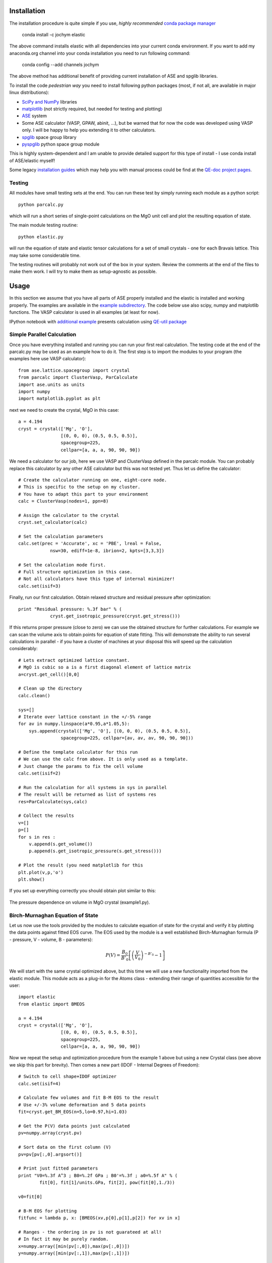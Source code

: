 Installation
============

The installation procedure is quite simple if you use, *highly recommended*
`conda package manager <http://conda.pydata.org/miniconda.html>`_

    conda install -c jochym elastic

The above command installs elastic with all dependencies into your current
conda environment. If you want to add my anaconda.org channel into your conda
installation you need to run following command:

    conda config --add channels jochym

The above method has additional benefit of providing current installation of
ASE and spglib libraries.

To install the code *pedestrian way* you need to install following python 
packages (most, if not all, are available in major linux distributions):

* `SciPy and NumPy <http://www.scipy.org/>`_ libraries
* `matplotlib <http://matplotlib.sourceforge.net/>`_ (not strictly required,
  but needed for testing and plotting)
* `ASE <https://wiki.fysik.dtu.dk/ase/>`_ system
* Some ASE calculator (VASP, GPAW, abinit, ...), but be warned that for now 
  the code was developed using VASP only. I will be happy to help you extending
  it to other calculators.
* `spglib <http://spglib.sourceforge.net/>`_ space group library 
* `pyspglib <http://spglib.sourceforge.net/pyspglibForASE/>`_ python space group module

This is highly system-dependent and I am unable to provide detailed support for
this type of install - I use conda install of ASE/elastic myself!

Some legacy `installation guides <https://github.com/jochym/qe-doc/blob/master/Installation.ipynb>`_ 
which may help you with manual process could be find at the 
`QE-doc project pages <https://jochym.github.io/qe-doc/>`_.

Testing
-------

All modules have small testing sets at the end. You can run these test by 
simply running each module as a python script::

    python parcalc.py

which will run a short series of single-point calculations on the MgO unit
cell and plot the resulting equation of state. 

The main module testing routine::

    python elastic.py

will run the equation of state and elastic tensor calculations for a set of 
small crystals - one for each Bravais lattice. This may take some considerable
time. 

The testing routines will probably not work out of the box in your system.
Review the comments at the end of the files to make them work. I will try to make 
them as setup-agnostic as possible.

Usage
=====

In this section we assume that you have all parts of ASE properly installed and 
the elastic is installed and working properly. The examples are available in the 
`example subdirectory <http://bazaar.launchpad.net/~jochym/elastic/trunk/files/head:/example/>`_. 
The code below use also scipy, numpy and matplotlib functions. 
The VASP calculator is used in all examples (at least for now).

IPython notebook with `additional example <http://nbviewer.ipython.org/github/jochym/qe-doc/blob/master/Elastic_constants.ipynb>`_ 
presents calculation using `QE-util package <https://github.com/jochym/qe-util>`_ 

.. _parcalc:

Simple Parallel Calculation
---------------------------

Once you have everything installed and running you can run your first real 
calculation. The testing code at the end of the parcalc.py may be used as 
an example how to do it. The first step is to import the modules to your 
program (the examples here use VASP calculator)::

    from ase.lattice.spacegroup import crystal
    from parcalc import ClusterVasp, ParCalculate
    import ase.units as units
    import numpy
    import matplotlib.pyplot as plt

next we need to create the crystal, MgO in this case::

    a = 4.194
    cryst = crystal(['Mg', 'O'], 
                    [(0, 0, 0), (0.5, 0.5, 0.5)], 
                    spacegroup=225,
                    cellpar=[a, a, a, 90, 90, 90])

We need a calculator for our job, here we use VASP and ClusterVasp defined 
in the parcalc module. You can probably replace this calculator by any other ASE
calculator but this was not tested yet. Thus let us define the calculator::

    # Create the calculator running on one, eight-core node.
    # This is specific to the setup on my cluster.
    # You have to adapt this part to your environment
    calc = ClusterVasp(nodes=1, ppn=8)
    
    # Assign the calculator to the crystal
    cryst.set_calculator(calc)
    
    # Set the calculation parameters
    calc.set(prec = 'Accurate', xc = 'PBE', lreal = False,  
                nsw=30, ediff=1e-8, ibrion=2, kpts=[3,3,3])
    
    # Set the calculation mode first.
    # Full structure optimization in this case.
    # Not all calculators have this type of internal minimizer!
    calc.set(isif=3)

Finally, run our first calculation. Obtain relaxed structure and 
residual pressure after optimization::

    print "Residual pressure: %.3f bar" % (
                cryst.get_isotropic_pressure(cryst.get_stress()))

If this returns proper pressure (close to zero) we can use the obtained 
structure for further calculations. For example we can scan the volume axis to
obtain points for equation of state fitting. This will demonstrate the 
ability to run several calculations in parallel - if you have a cluster of
machines at your disposal this will speed up the calculation considerably::

    # Lets extract optimized lattice constant.
    # MgO is cubic so a is a first diagonal element of lattice matrix
    a=cryst.get_cell()[0,0]

    # Clean up the directory
    calc.clean()

    sys=[]
    # Iterate over lattice constant in the +/-5% range
    for av in numpy.linspace(a*0.95,a*1.05,5):
        sys.append(crystal(['Mg', 'O'], [(0, 0, 0), (0.5, 0.5, 0.5)], 
                    spacegroup=225, cellpar=[av, av, av, 90, 90, 90]))
                       
    # Define the template calculator for this run
    # We can use the calc from above. It is only used as a template.
    # Just change the params to fix the cell volume
    calc.set(isif=2)

    # Run the calculation for all systems in sys in parallel
    # The result will be returned as list of systems res
    res=ParCalculate(sys,calc)
    
    # Collect the results
    v=[]
    p=[]
    for s in res :
        v.append(s.get_volume())
        p.append(s.get_isotropic_pressure(s.get_stress()))

    # Plot the result (you need matplotlib for this
    plt.plot(v,p,'o')
    plt.show()

If you set up everything correctly you should obtain plot similar to this:

.. figure:: fig/plot1.png
   :figwidth: 100%
   :width: 600pt
   :height: 450pt
   :scale: 66%
   :align: center
   
   The pressure dependence on volume in MgO crystal (example1.py).

.. _BMEOS:

Birch-Murnaghan Equation of State
---------------------------------

Let us now use the tools provided by the modules to calculate equation 
of state for the crystal and verify it by plotting the data points against
fitted EOS curve. The EOS used by the module is a well established 
Birch-Murnaghan formula (P - pressure, V - volume, B - parameters):

.. math::
   P(V)= \frac{B_0}{B'_0}\left[
   \left({\frac{V}{V_0}}\right)^{-B'_0} - 1
   \right]

We will start with the same crystal optimized above, 
but this time we will use a new functionality imported from the elastic 
module. This module acts as a plug-in for the Atoms class - extending their
range of quantities accessible for the user::

    import elastic
    from elastic import BMEOS

    a = 4.194
    cryst = crystal(['Mg', 'O'], 
                    [(0, 0, 0), (0.5, 0.5, 0.5)], 
                    spacegroup=225,
                    cellpar=[a, a, a, 90, 90, 90])

Now we repeat the setup and optimization procedure from the example 1 above 
but using a new Crystal class (see above we skip this part for brevity). 
Then comes a new part (IDOF - Internal Degrees of Freedom)::

    # Switch to cell shape+IDOF optimizer
    calc.set(isif=4)

    # Calculate few volumes and fit B-M EOS to the result
    # Use +/-3% volume deformation and 5 data points
    fit=cryst.get_BM_EOS(n=5,lo=0.97,hi=1.03)
    
    # Get the P(V) data points just calculated
    pv=numpy.array(cryst.pv)
    
    # Sort data on the first column (V)
    pv=pv[pv[:,0].argsort()]
    
    # Print just fitted parameters
    print "V0=%.3f A^3 ; B0=%.2f GPa ; B0'=%.3f ; a0=%.5f A" % ( 
            fit[0], fit[1]/units.GPa, fit[2], pow(fit[0],1./3))
            
    v0=fit[0]

    # B-M EOS for plotting
    fitfunc = lambda p, x: [BMEOS(xv,p[0],p[1],p[2]) for xv in x]

    # Ranges - the ordering in pv is not guarateed at all!
    # In fact it may be purely random.
    x=numpy.array([min(pv[:,0]),max(pv[:,0])])
    y=numpy.array([min(pv[:,1]),max(pv[:,1])])

    
    # Plot the P(V) curves and points for the crystal
    # Plot the points
    plt.plot(pv[:,0]/v0,pv[:,1],'o')
    
    # Mark the center P=0 V=V0
    plt.axvline(1,ls='--')
    plt.axhline(0,ls='--')

    # Plot the fitted B-M EOS through the points
    xa=numpy.linspace(x[0],x[-1],20)
    plt.plot(xa/v0,fitfunc(fit,xa),'-')
    plt.draw()

If you set up everything correctly you should obtain fitted parameters printed 
out in the output close to:

.. math::
   V_0 = 73.75 \text{ A}^3 \quad
   B_0 = 170 \text{ GPa}  \quad
   B'_0 = 4.3  \quad
   a_0 = 4.1936 \text{ A}

and the following (or similar) plot:

.. figure:: fig/plot2.png
   :figwidth: 100%
   :width: 600pt
   :height: 450pt
   :scale: 66%
   :align: center
   
   The pressure dependence on volume in MgO crystal (example2.py). 

Calculation of the elastic tensor
---------------------------------

Finally let us calculate an elastic tensor for the same simple cubic crystal -
magnesium oxide (MgO). For this we need to create the crystal and optimize its 
structure (see :ref:`parcalc` above). Once we have an optimized structure we can
switch the calculator to internal degrees of freedom optimization (IDOF) and
calculate the elastic tensor::

    # Switch to IDOF optimizer
    calc.set(isif=2)

    # Elastic tensor by internal routine
    Cij, Bij=cryst.get_elastic_tensor(n=5,d=0.33)
    print "Cij (GPa):", Cij/units.GPa
    

To make sure we are getting the correct answer let us make the calculation 
for :math:`C_{11}, C{12}` by hand. We will deform the cell along a (x) axis
by +/-0.2% and fit the 3:math:`^{rd}` order polynomial to the stress-strain 
data. The linear component of the fit is the element of the elastic tensor::

    # Create 10 deformation points on the a axis
    sys=[]
    for d in linspace(-0.2,0.2,10):
        sys.append(cryst.get_cart_deformed_cell(axis=0,size=d))
    
    # Calculate the systems and collect the stress tensor for each system
    r=ParCalculate(sys,cryst.calc)
    ss=[]
    for s in r:
        ss.append([s.get_strain(cryst), s.get_stress()])

    # Plot strain-stress relation
    ss=[]
    for p in r:
        ss.append([p.get_strain(cryst),p.get_stress()])
    ss=array(ss)
    lo=min(ss[:,0,0])
    hi=max(ss[:,0,0])
    mi=(lo+hi)/2
    wi=(hi-lo)/2
    xa=linspace(mi-1.1*wi,mi+1.1*wi, 50)
    plt.plot(ss[:,0,0],ss[:,1,0],'k.')
    plt.plot(ss[:,0,0],ss[:,1,1],'r.')

    plt.axvline(0,ls='--')
    plt.axhline(0,ls='--')

    # Now fit the polynomials to the data to get elastic constants
    # C11 component
    f=numpy.polyfit(ss[:,0,0],ss[:,1,0],3)
    c11=f[-2]/units.GPa
    
    # Plot the fitted function
    plt.plot(xa,numpy.polyval(f,xa),'b-')

    # C12 component
    f=numpy.polyfit(ss[:,0,0],ss[:,1,1],3)
    c12=f[-2]/units.GPa

    # Plot the fitted function
    plt.plot(xa,numpy.polyval(f,xa),'g-')

    # Here are the results. They should agree with the results
    # of the internal routine.
    print 'C11 = %.3f GPa, C12 = %.3f GPa => K= %.3f GPa' % (
            c11, c12, (c11+2*c12)/3)

    plt.show()

If you set up everything correctly you should obtain fitted parameters printed 
out in the output close to:

    :math:`C_{ij}` (GPa): [ 319.1067       88.8528      139.35852632]

With the following result of fitting:

    :math:`C_{11}` = 317.958 GPa, :math:`C_{12}` = 68.878 GPa => K= 151.905 GPa

and the following (or similar) plot:

.. figure:: fig/plot3.png
   :figwidth: 100%
   :width: 600pt
   :height: 450pt
   :scale: 66%
   :align: center
   
   The pressure dependence on volume in MgO crystal (example3.py). 

